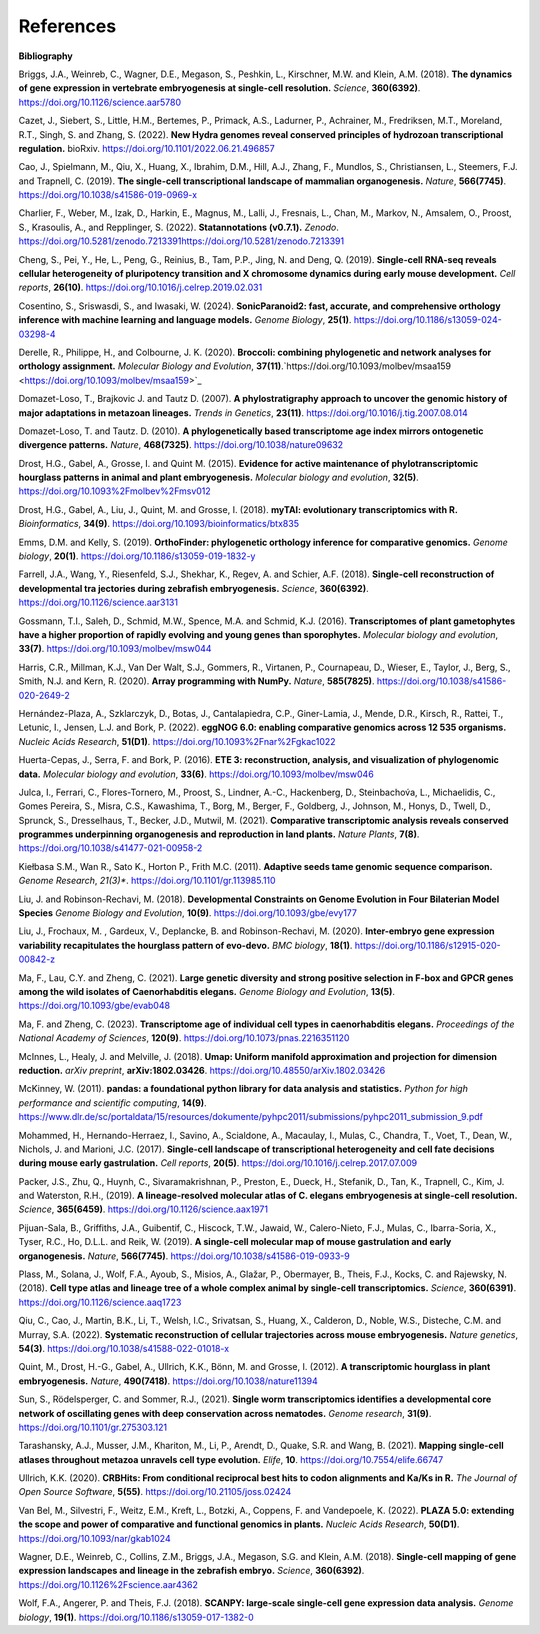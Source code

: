 .. _references:

References
==========

**Bibliography**

Briggs, J.A., Weinreb, C., Wagner, D.E., Megason, S., Peshkin, L., Kirschner, M.W. and Klein, A.M. (2018).
**The dynamics of gene expression in vertebrate embryogenesis at single-cell resolution.** *Science*, **360(6392)**.
`https://doi.org/10.1126/science.aar5780 <https://doi.org/10.1126/science.aar5780>`_

Cazet, J., Siebert, S., Little, H.M., Bertemes, P., Primack, A.S., Ladurner, P., Achrainer, M., Fredriksen,
M.T., Moreland, R.T., Singh, S. and Zhang, S. (2022). **New Hydra genomes reveal conserved principles of hydrozoan
transcriptional regulation.** bioRxiv. `https://doi.org/10.1101/2022.06.21.496857 <https://doi.org/10.1101/2022.06.21.496857>`_

Cao, J., Spielmann, M., Qiu, X., Huang, X., Ibrahim, D.M., Hill, A.J., Zhang, F., Mundlos, S., Christiansen, L.,
Steemers, F.J. and Trapnell, C. (2019). **The single-cell transcriptional landscape of mammalian organogenesis.**
*Nature*, **566(7745)**. `https://doi.org/10.1038/s41586-019-0969-x <https://doi.org/10.1038/s41586-019-0969-x>`_

Charlier, F., Weber, M., Izak, D., Harkin, E., Magnus, M., Lalli, J., Fresnais, L., Chan, M., Markov, N., Amsalem, O.,
Proost, S., Krasoulis, A., and Repplinger, S. (2022). **Statannotations (v0.7.1).** *Zenodo*. `<https://doi.org/10.5281/zenodo.7213391 https://doi.org/10.5281/zenodo.7213391>`_

Cheng, S., Pei, Y., He, L., Peng, G., Reinius, B., Tam, P.P., Jing, N. and Deng, Q. (2019). **Single-cell RNA-seq
reveals cellular heterogeneity of pluripotency transition and X chromosome dynamics during early mouse development.**
*Cell reports*, **26(10)**. `https://doi.org/10.1016/j.celrep.2019.02.031 <https://doi.org/10.1016/j.celrep.2019.02.031>`_

Cosentino, S., Sriswasdi, S., and Iwasaki, W. (2024). **SonicParanoid2: fast, accurate, and comprehensive orthology
inference with machine learning and language models.** *Genome Biology*, **25(1)**. `https://doi.org/10.1186/s13059-024-03298-4 <https://doi.org/10.1186/s13059-024-03298-4>`_

Derelle, R., Philippe, H., and Colbourne, J. K. (2020). **Broccoli: combining phylogenetic and network analyses for
orthology assignment.** *Molecular Biology and Evolution*, **37(11)**.`https://doi.org/10.1093/molbev/msaa159 <https://doi.org/10.1093/molbev/msaa159>`_

Domazet-Loso, T., Brajkovic J. and Tautz D. (2007). **A phylostratigraphy approach to uncover the genomic history of
major adaptations in metazoan lineages.** *Trends in Genetics*, **23(11)**. `https://doi.org/10.1016/j.tig.2007.08.014 <https://doi.org/10.1016/j.tig.2007.08.014>`_

Domazet-Loso, T. and Tautz. D. (2010). **A phylogenetically based transcriptome age index mirrors ontogenetic
divergence patterns.** *Nature*, **468(7325)**. `https://doi.org/10.1038/nature09632 <https://doi.org/10.1038/nature09632>`_

Drost, H.G., Gabel, A., Grosse, I. and Quint M. (2015). **Evidence for active maintenance of phylotranscriptomic
hourglass patterns in animal and plant embryogenesis.** *Molecular biology and evolution*, **32(5)**. `https://doi.org/10.1093%2Fmolbev%2Fmsv012 <https://doi.org/10.1093%2Fmolbev%2Fmsv012>`_

Drost, H.G., Gabel, A., Liu, J., Quint, M. and Grosse, I. (2018). **myTAI: evolutionary transcriptomics with R.**
*Bioinformatics*, **34(9)**. `https://doi.org/10.1093/bioinformatics/btx835 <https://doi.org/10.1093/bioinformatics/btx835>`_

Emms, D.M. and Kelly, S. (2019). **OrthoFinder: phylogenetic orthology inference for comparative genomics.** 
*Genome biology*, **20(1)**. `https://doi.org/10.1186/s13059-019-1832-y <https://doi.org/10.1186/s13059-019-1832-y>`_

Farrell, J.A., Wang, Y., Riesenfeld, S.J., Shekhar, K., Regev, A. and Schier, A.F. (2018). **Single-cell reconstruction
of developmental tra jectories during zebrafish embryogenesis.** *Science*, **360(6392)**. `https://doi.org/10.1126/science.aar3131 <https://doi.org/10.1126/science.aar3131>`_

Gossmann, T.I., Saleh, D., Schmid, M.W., Spence, M.A. and Schmid, K.J. (2016). **Transcriptomes of plant gametophytes
have a higher proportion of rapidly evolving and young genes than sporophytes.** *Molecular biology and evolution*,
**33(7)**. `https://doi.org/10.1093/molbev/msw044 <https://doi.org/10.1093/molbev/msw044>`_

Harris, C.R., Millman, K.J., Van Der Walt, S.J., Gommers, R., Virtanen, P., Cournapeau, D., Wieser, E., Taylor, J.,
Berg, S., Smith, N.J. and Kern, R. (2020). **Array programming with NumPy.** *Nature*, **585(7825)**. `https://doi.org/10.1038/s41586-020-2649-2 <https://doi.org/10.1038/s41586-020-2649-2>`_

Hernández-Plaza, A., Szklarczyk, D., Botas, J., Cantalapiedra, C.P., Giner-Lamia, J., Mende, D.R., Kirsch, R.,
Rattei, T., Letunic, I., Jensen, L.J. and Bork, P. (2022). **eggNOG 6.0: enabling comparative genomics across
12 535 organisms.** *Nucleic Acids Research*, **51(D1)**. `https://doi.org/10.1093%2Fnar%2Fgkac1022 <https://doi.org/10.1093%2Fnar%2Fgkac1022>`_

Huerta-Cepas, J., Serra, F. and Bork, P. (2016). **ETE 3: reconstruction, analysis, and visualization of phylogenomic data.**
*Molecular biology and evolution*, **33(6)**. `https://doi.org/10.1093/molbev/msw046 <https://doi.org/10.1093/molbev/msw046>`_

Julca, I., Ferrari, C., Flores-Tornero, M., Proost, S., Lindner, A.-C., Hackenberg, D., Steinbachov́a, L.,
Michaelidis, C., Gomes Pereira, S., Misra, C.S., Kawashima, T., Borg, M., Berger, F., Goldberg, J., Johnson, M.,
Honys, D., Twell, D., Sprunck, S., Dresselhaus, T., Becker, J.D., Mutwil, M. (2021).
**Comparative transcriptomic analysis reveals conserved programmes underpinning organogenesis and reproduction in
land plants.** *Nature Plants*, **7(8)**. `https://doi.org/10.1038/s41477-021-00958-2 <https://doi.org/10.1038/s41477-021-00958-2>`_

Kiełbasa S.M., Wan R., Sato K., Horton P., Frith M.C. (2011). **Adaptive seeds tame genomic sequence comparison.**
*Genome Research*, *21(3)**. `https://doi.org/10.1101/gr.113985.110 <https://doi.org/10.1101/gr.113985.110>`_

Liu, J. and Robinson-Rechavi, M. (2018). **Developmental Constraints on Genome Evolution in Four Bilaterian Model Species**
*Genome Biology and Evolution*, **10(9)**. `https://doi.org/10.1093/gbe/evy177 <https://doi.org/10.1093/gbe/evy177>`_

Liu, J., Frochaux, M. , Gardeux, V., Deplancke, B. and Robinson-Rechavi, M. (2020). **Inter-embryo gene expression
variability recapitulates the hourglass pattern of evo-devo.** *BMC biology*, **18(1)**. `https://doi.org/10.1186/s12915-020-00842-z <https://doi.org/10.1186/s12915-020-00842-z>`_

Ma, F., Lau, C.Y. and Zheng, C. (2021). **Large genetic diversity and strong positive selection in F-box and GPCR genes
among the wild isolates of Caenorhabditis elegans.** *Genome Biology and Evolution*, **13(5)**. `https://doi.org/10.1093/gbe/evab048 <https://doi.org/10.1093/gbe/evab048>`_

Ma, F. and Zheng, C. (2023). **Transcriptome age of individual cell types in caenorhabditis elegans.**
*Proceedings of the National Academy of Sciences*, **120(9)**. `https://doi.org/10.1073/pnas.2216351120 <https://doi.org/10.1073/pnas.2216351120>`_

McInnes, L., Healy, J. and Melville, J. (2018). **Umap: Uniform manifold approximation and projection for dimension
reduction.** *arXiv preprint*, **arXiv:1802.03426**. `https://doi.org/10.48550/arXiv.1802.03426 <https://doi.org/10.48550/arXiv.1802.03426>`_

McKinney, W. (2011). **pandas: a foundational python library for data analysis and statistics.**
*Python for high performance and scientific computing*, **14(9)**. `https://www.dlr.de/sc/portaldata/15/resources/dokumente/pyhpc2011/submissions/pyhpc2011_submission_9.pdf <https://www.dlr.de/sc/portaldata/15/resources/dokumente/pyhpc2011/submissions/pyhpc2011_submission_9.pdf>`_

Mohammed, H., Hernando-Herraez, I., Savino, A., Scialdone, A., Macaulay, I., Mulas, C., Chandra, T., Voet, T.,
Dean, W., Nichols, J. and Marioni, J.C. (2017). **Single-cell landscape of transcriptional heterogeneity and cell fate
decisions during mouse early gastrulation.** *Cell reports*, **20(5)**. `https://doi.org/10.1016/j.celrep.2017.07.009 <https://doi.org/10.1016/j.celrep.2017.07.009>`_

Packer, J.S., Zhu, Q., Huynh, C., Sivaramakrishnan, P., Preston, E., Dueck, H., Stefanik, D.,
Tan, K., Trapnell, C., Kim, J. and Waterston, R.H., (2019).
**A lineage-resolved molecular atlas of C. elegans embryogenesis at single-cell resolution.**
*Science*, **365(6459)**. `https://doi.org/10.1126/science.aax1971 <https://doi.org/10.1126/science.aax1971>`_

Pijuan-Sala, B., Griffiths, J.A., Guibentif, C., Hiscock, T.W., Jawaid, W., Calero-Nieto, F.J., Mulas, C.,
Ibarra-Soria, X., Tyser, R.C., Ho, D.L.L. and Reik, W. (2019). **A single-cell molecular map of mouse gastrulation and
early organogenesis.** *Nature*, **566(7745)**. `https://doi.org/10.1038/s41586-019-0933-9 <https://doi.org/10.1038/s41586-019-0933-9>`_

Plass, M., Solana, J., Wolf, F.A., Ayoub, S., Misios, A., Glažar, P., Obermayer, B., Theis, F.J., Kocks, C.
and Rajewsky, N. (2018). **Cell type atlas and lineage tree of a whole complex animal by single-cell transcriptomics.**
*Science*, **360(6391)**. `https://doi.org/10.1126/science.aaq1723 <https://doi.org/10.1126/science.aaq1723>`_

Qiu, C., Cao, J., Martin, B.K., Li, T., Welsh, I.C., Srivatsan, S., Huang, X., Calderon,
D., Noble, W.S., Disteche, C.M. and Murray, S.A. (2022). 
**Systematic reconstruction of cellular trajectories across mouse embryogenesis.** 
*Nature genetics*, **54(3)**. `https://doi.org/10.1038/s41588-022-01018-x <https://doi.org/10.1038/s41588-022-01018-x>`_

Quint, M., Drost, H.-G., Gabel, A., Ullrich, K.K., Bönn, M. and Grosse, I. (2012). **A transcriptomic hourglass in
plant embryogenesis.** *Nature*, **490(7418)**. `https://doi.org/10.1038/nature11394 <https://doi.org/10.1038/nature11394>`_

Sun, S., Rödelsperger, C. and Sommer, R.J., (2021).
**Single worm transcriptomics identifies a developmental core network of oscillating genes with deep conservation across nematodes.**
*Genome research*, **31(9)**. `https://doi.org/10.1101/gr.275303.121 <https://doi.org/10.1101/gr.275303.121>`_

Tarashansky, A.J., Musser, J.M., Khariton, M., Li, P., Arendt, D., Quake, S.R. and Wang, B. (2021).
**Mapping single-cell atlases throughout metazoa unravels cell type evolution.** *Elife*, **10**. `https://doi.org/10.7554/elife.66747 <https://doi.org/10.7554/elife.66747>`_

Ullrich, K.K. (2020). **CRBHits: From conditional reciprocal best hits to codon alignments and Ka/Ks in R.**
*The Journal of Open Source Software*, **5(55)**. `https://doi.org/10.21105/joss.02424 <https://doi.org/10.21105/joss.02424>`_

Van Bel, M., Silvestri, F., Weitz, E.M., Kreft, L., Botzki, A., Coppens, F. and Vandepoele, K. (2022).
**PLAZA 5.0: extending the scope and power of comparative and functional genomics in plants.**
*Nucleic Acids Research*, **50(D1)**. `https://doi.org/10.1093/nar/gkab1024 <https://doi.org/10.1093/nar/gkab1024>`_

Wagner, D.E., Weinreb, C., Collins, Z.M., Briggs, J.A., Megason, S.G. and Klein, A.M. (2018).
**Single-cell mapping of gene expression landscapes and lineage in the zebrafish embryo.** *Science*, **360(6392)**. `https://doi.org/10.1126%2Fscience.aar4362 <https://doi.org/10.1126%2Fscience.aar4362>`_

Wolf, F.A., Angerer, P. and Theis, F.J. (2018). **SCANPY: large-scale single-cell gene expression data analysis.**
*Genome biology*, **19(1)**. `https://doi.org/10.1186/s13059-017-1382-0 <https://doi.org/10.1186/s13059-017-1382-0>`_
